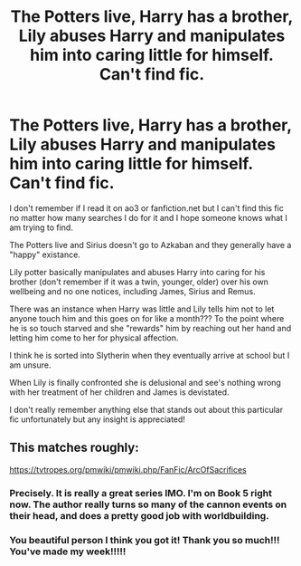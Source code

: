 #+TITLE: The Potters live, Harry has a brother, Lily abuses Harry and manipulates him into caring little for himself. Can't find fic.

* The Potters live, Harry has a brother, Lily abuses Harry and manipulates him into caring little for himself. Can't find fic.
:PROPERTIES:
:Author: aperson1901
:Score: 5
:DateUnix: 1600136105.0
:DateShort: 2020-Sep-15
:FlairText: What's That Fic?
:END:
I don't remember if I read it on ao3 or fanfiction.net but I can't find this fic no matter how many searches I do for it and I hope someone knows what I am trying to find.

The Potters live and Sirius doesn't go to Azkaban and they generally have a "happy" existance.

Lily potter basically manipulates and abuses Harry into caring for his brother (don't remember if it was a twin, younger, older) over his own wellbeing and no one notices, including James, Sirius and Remus.

There was an instance when Harry was little and Lily tells him not to let anyone touch him and this goes on for like a month??? To the point where he is so touch starved and she "rewards" him by reaching out her hand and letting him come to her for physical affection.

I think he is sorted into Slytherin when they eventually arrive at school but I am unsure.

When Lily is finally confronted she is delusional and see's nothing wrong with her treatment of her children and James is devistated.

I don't really remember anything else that stands out about this particular fic unfortunately but any insight is appreciated!


** This matches roughly:

[[https://tvtropes.org/pmwiki/pmwiki.php/FanFic/ArcOfSacrifices]]
:PROPERTIES:
:Author: Omeganian
:Score: 3
:DateUnix: 1600136545.0
:DateShort: 2020-Sep-15
:END:

*** Precisely. It is really a great series IMO. I'm on Book 5 right now. The author really turns so many of the cannon events on their head, and does a pretty good job with worldbuilding.
:PROPERTIES:
:Author: PriorVacation7
:Score: 4
:DateUnix: 1600139334.0
:DateShort: 2020-Sep-15
:END:


*** You beautiful person I think you got it! Thank you so much!!! You've made my week!!!!!
:PROPERTIES:
:Author: aperson1901
:Score: 3
:DateUnix: 1600139573.0
:DateShort: 2020-Sep-15
:END:
